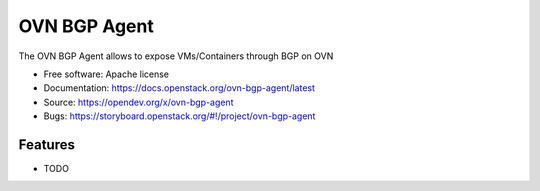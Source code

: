 =============
OVN BGP Agent
=============

The OVN BGP Agent allows to expose VMs/Containers through BGP on OVN

* Free software: Apache license
* Documentation: https://docs.openstack.org/ovn-bgp-agent/latest
* Source: https://opendev.org/x/ovn-bgp-agent
* Bugs: https://storyboard.openstack.org/#!/project/ovn-bgp-agent

Features
--------

* TODO
